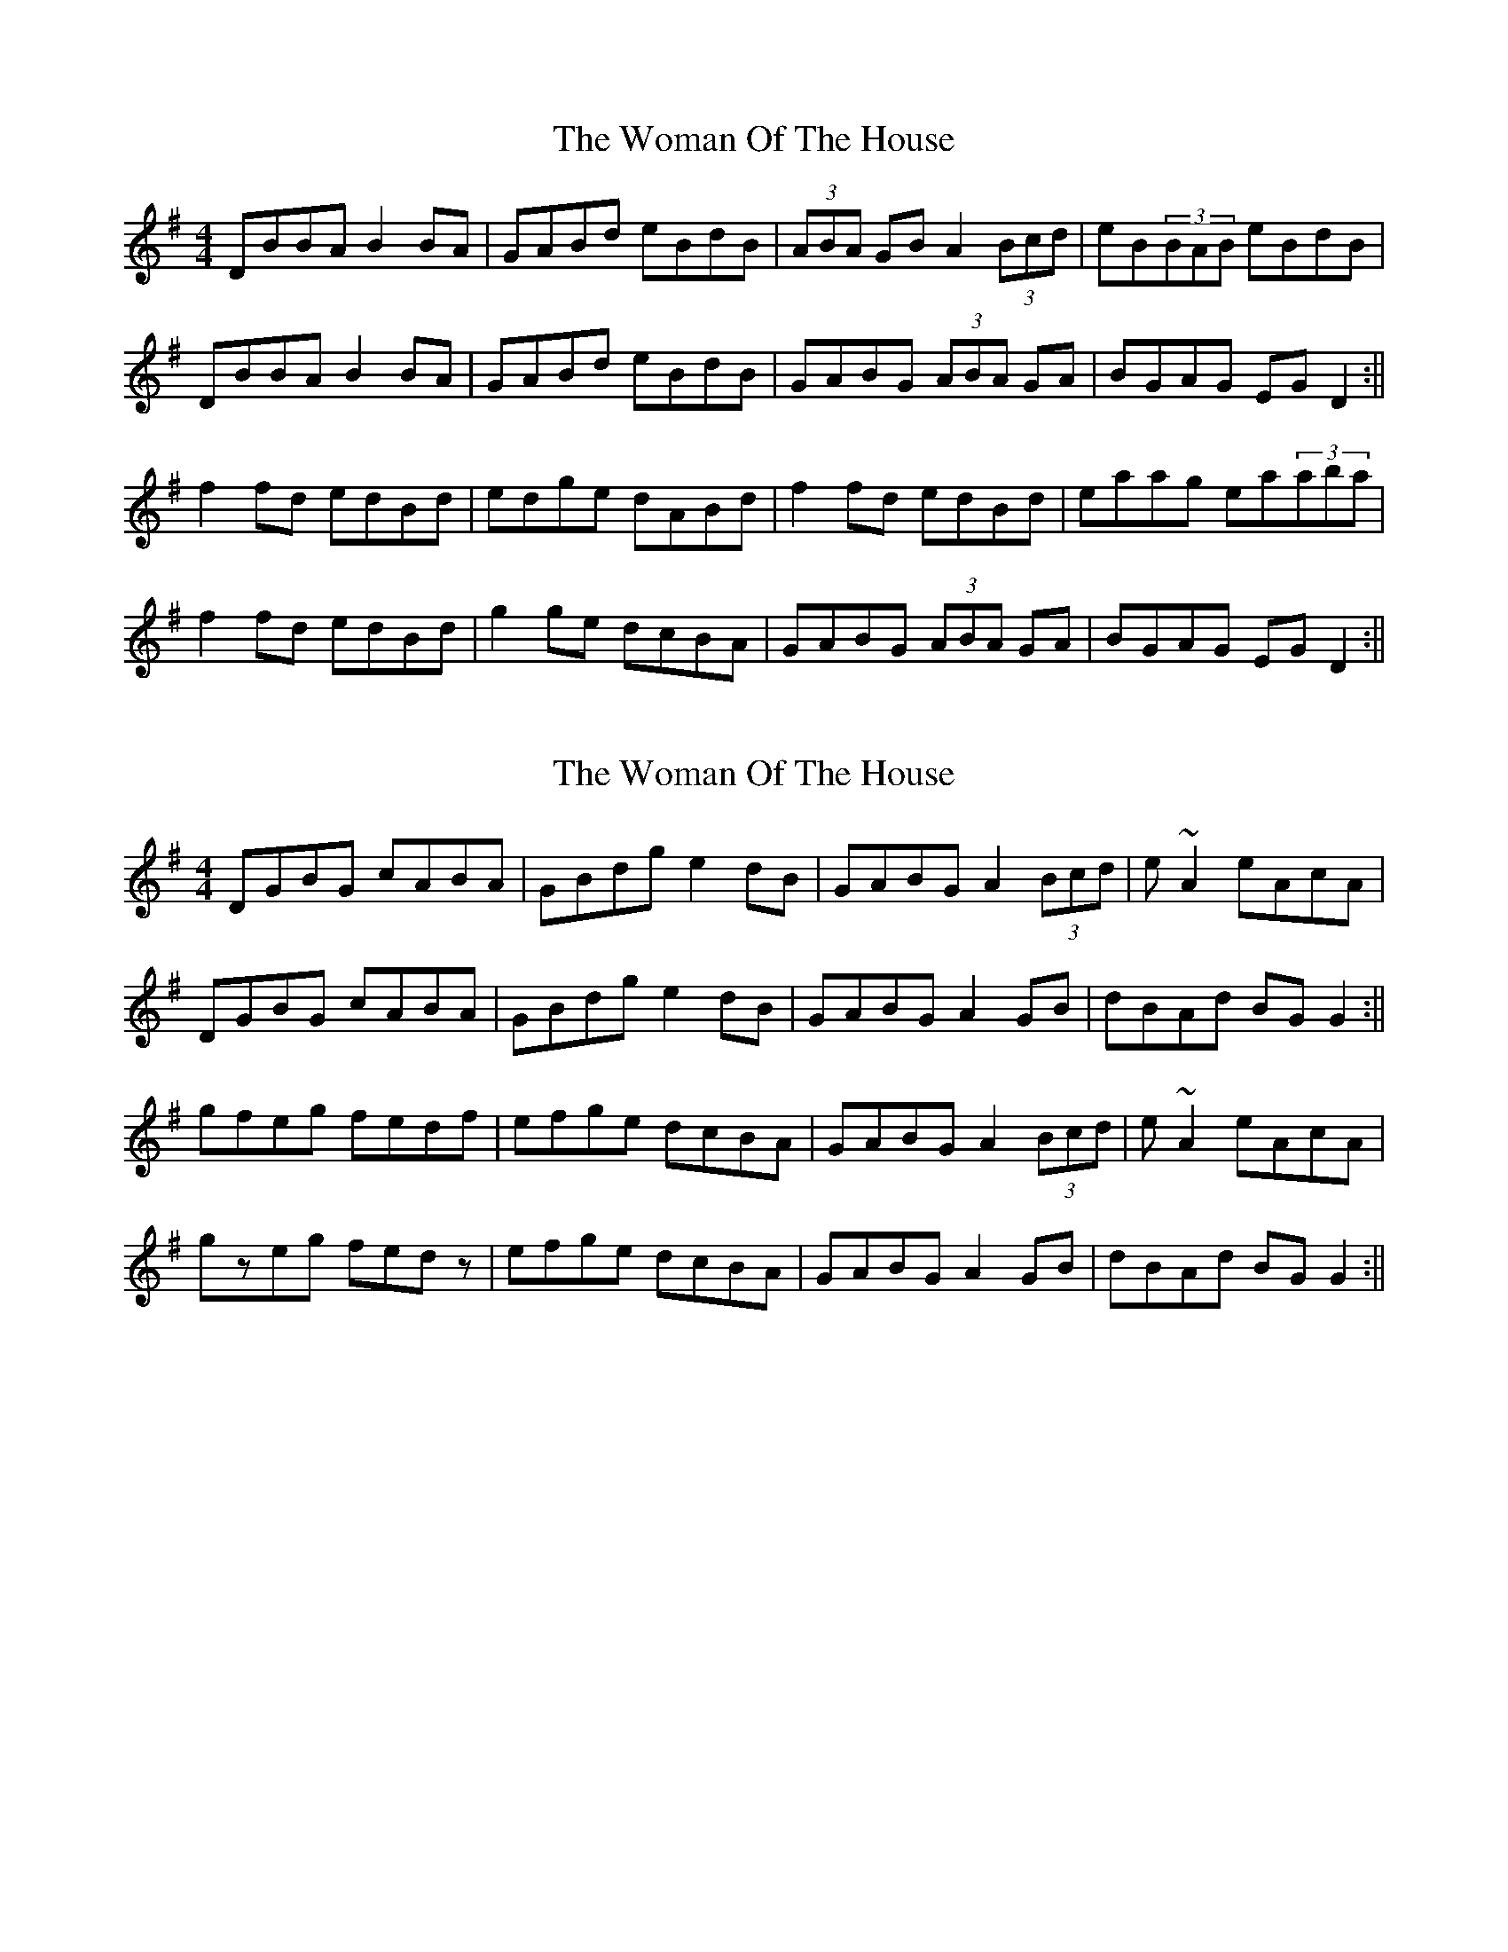 X: 1
T: Woman Of The House, The
Z: Jdharv
S: https://thesession.org/tunes/321#setting321
R: reel
M: 4/4
L: 1/8
K: Gmaj
DBBA B2BA|GABd eBdB|(3ABA GB A2(3Bcd|eB(3BAB eBdB|
DBBA B2BA|GABd eBdB|GABG (3ABA GA |BGAG EGD2:||
f2fd edBd|edge dABd|f2fd edBd|eaag ea(3aba|
f2fd edBd|g2ge dcBA|GABG (3ABA GA |BGAG EGD2:||
X: 2
T: Woman Of The House, The
Z: wvwhistler
S: https://thesession.org/tunes/321#setting13090
R: reel
M: 4/4
L: 1/8
K: Gmaj
DGBG cABA|GBdg e2dB|GABG A2(3Bcd|e~A2 eAcA|DGBG cABA|GBdg e2dB|GABG A2GB|dBAd BGG2 :||gfeg fedf|efge dcBA|GABG A2(3Bcd|e~A2 eAcA|gzeg fedz|efge dcBA|GABG A2 GB | dBAd BGG2 :||
X: 3
T: Woman Of The House, The
Z: swisspiper
S: https://thesession.org/tunes/321#setting22714
R: reel
M: 4/4
L: 1/8
K: Gmaj
DBBA ~B3A|GABd (3.f.e.f dc|(3.A.c.A GB A2 Bd|veB~B2 vgfdB|
DBBA {c}B{A}B {d}BA|GA (3.B.c.d egdB|GABG (3.A.B.A GA |BGAG EG~G2:||
e{a}f{e}fd veB.BA|eg{a}ge dB~B2|ef{g}fd ed (3.B.c.d|ea{g}ag eaaf|
e{a}f{e}fd veB.BA|eg{a}ge gdBA|~G3B ~A2 GA |BGAG EG~G2:||
X: 4
T: Woman Of The House, The
Z: JACKB
S: https://thesession.org/tunes/321#setting23378
R: reel
M: 4/4
L: 1/8
K: Gmaj
DBBA B3A|GB B2 eBdB|(3ABA GB A2(3Bcd|eB B2 eBdB|
DBBA B3A|GB B2 (3efe dB|GABG (3ABA GA |(3BAG AG EG G2:||
f3d eB B2|eBgB eB B2|f3d ed (3Bcd|eaag a3g|
f3d eB B2|eBgB eBBA|GABG (3ABA GA |(3BAG AG EG G2:||
X: 5
T: Woman Of The House, The
Z: JACKB
S: https://thesession.org/tunes/321#setting26528
R: reel
M: 4/4
L: 1/8
K: Gmaj
|:DBBA B3A|GB B2 (3efg dB|(3ABA GB A2(3Bcd|eB B2 eBdB|
DBBD B3A|GB B2 e2 dB|GABG A2 GA |(3BAG AG EG G2:||
|f3d ed (3Bcd|edfd ed (3Bcd|f3d ed (3Bcd|eaag a3g|
f3d ed (3Bcd|edfd edBA|GABG A2 GA |(3BAG AG EG G2:||
|d2 cd B3A|GB B2 eBdB|A2 GB A2(3Bcd|eB B2 eBdB|
DBBD B3A|GB B2 e2 dB|GABG A2 GA |(3BAG AG EG G2:||
|:fd (3Bcd ed (3Bcd|edfd ed (3Bcd|fd (3Bcd ed (3Bcd| eaag a3g|
f3d ed (3Bcd|edfd edBA|GABG A2 GA |(3BAG AG EG G2:||
|D2 BA B4|GB B2 eBdB|A2 GB A2 (3Bcd|eB B2 DB B2|
|d2 cd B3A|GB B2 egdB|GABG A2 GA |(3BAG AG EG G2:||
|:(3Bcd| f3d edfd |(3Bcd edfd (3Bcd |f3d ed (3Bcd |(a4 a)3g |
f3d ed (3Bcd|edfd edBA|GABG A2 GA |(3BAG AG EG G2:||
X: 6
T: Woman Of The House, The
Z: JACKB
S: https://thesession.org/tunes/321#setting27974
R: reel
M: 4/4
L: 1/8
K: Dmaj
|:DFFE F3E|DF F2 BFAF|(3EFE DF E2(3FGA|BF F2 BFAF|
DFFE F3E|DF F2 (3BcB AF|DEFD (3EFE DE |(3FED ED Bd d2:||
|:c3A BF F2|BFdF BF F2|c3A BA (3FGA|Beed e3d|
c3A BF F2|BFdF BFFE|DEFD (3EFE DE |(3FED ED Bd d2:||
X: 7
T: Woman Of The House, The
Z: JACKB
S: https://thesession.org/tunes/321#setting27975
R: reel
M: 4/4
L: 1/8
K: Dmaj
|:DFFE F3E|DF F2 (3Bcd AF|(3EFE DF E2(3FGA|BF F2 BFAF|
DFFA F3E|DF F2 B2 AF|DEFD E2 DE |(3FED ED Bd d2:||
|:c3A BA (3FGA|BAcA BA (3FGA|c3A BA (3FGA|Beed e3d|
c3A BA (3FGA|BAcA BAFE|DEFD E2 DE |(3FED ED Bd d2:||
|A2 GA F3E|DF F2 BFAF|E2 DF E2(3FGA|BF F2 BFAF|
DFFA F3E|DF F2 B2 AF|DEFD E2 DE |(3FED ED Bd d2:||
|:cA (3FGA BA (3FGA|BAcA BA (3FGA|cA (3FGA BA (3FGA| Beed e3d|
c3A BA (3FGA|BAcA BAFE|DEFD E2 DE |(3FED ED Bd d2:||
|A2 FE F4|DF F2 BFAF|E2 DF E2 (3FGA|BF F2 AF F2|
|A2 GA F3E|DF F2 BdAF|DEFD E2 DE |(3FED ED Bd d2:||
|:(3FGA| c3A BAcA |(3FGA BAcA (3FGA |c3A BA (3FGA |(e4 e)3d |
c3A BA (3FGA|BAcA BAFE|DEFD E2 DE |(3FED ED Bd d2:||
X: 8
T: Woman Of The House, The
Z: Damien Rogeau
S: https://thesession.org/tunes/321#setting30916
R: reel
M: 4/4
L: 1/8
K: Gmaj
DBBA B2BA | GABd eBdB | A~E3 ABcd | e~B3 eBdB |
DBBA BcBA | GABd eBdB | GABG ~A3A |1 BGAG EFGE :|2 BGAG EFGB ||
(f~f3) edBd | egfd edBd | f2df edBd | eaag abag |
~f3d edBd | gage dBBA | ~G3B A2GA |1 BGAG EFGB :|2 BGAG EFGE ||
